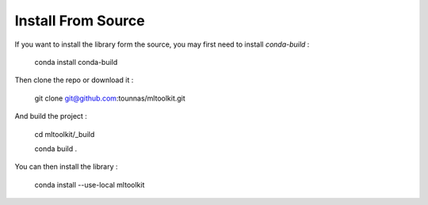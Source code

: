 Install From Source
===================

If you want to install the library form the source, you may first need to install *conda-build* :

    conda install conda-build

Then clone the repo or download it :

    git clone git@github.com:tounnas/mltoolkit.git

And build the project :

    cd mltoolkit/_build

    conda build .

You can then install the library :

    conda install --use-local mltoolkit